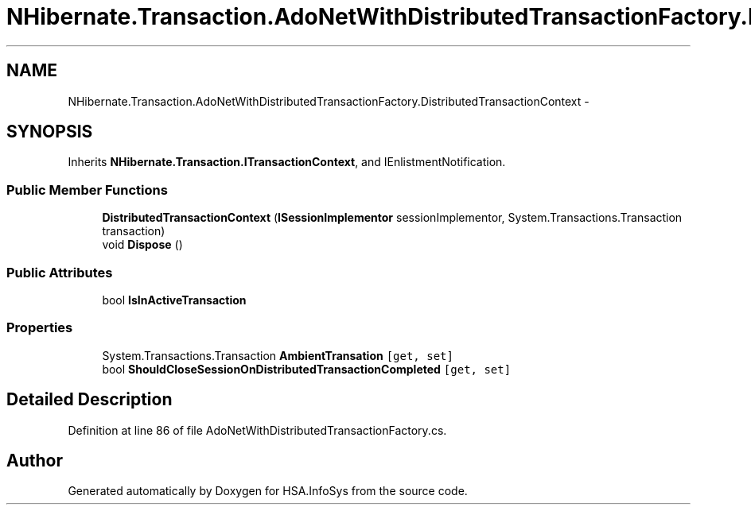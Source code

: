 .TH "NHibernate.Transaction.AdoNetWithDistributedTransactionFactory.DistributedTransactionContext" 3 "Fri Jul 5 2013" "Version 1.0" "HSA.InfoSys" \" -*- nroff -*-
.ad l
.nh
.SH NAME
NHibernate.Transaction.AdoNetWithDistributedTransactionFactory.DistributedTransactionContext \- 
.SH SYNOPSIS
.br
.PP
.PP
Inherits \fBNHibernate\&.Transaction\&.ITransactionContext\fP, and IEnlistmentNotification\&.
.SS "Public Member Functions"

.in +1c
.ti -1c
.RI "\fBDistributedTransactionContext\fP (\fBISessionImplementor\fP sessionImplementor, System\&.Transactions\&.Transaction transaction)"
.br
.ti -1c
.RI "void \fBDispose\fP ()"
.br
.in -1c
.SS "Public Attributes"

.in +1c
.ti -1c
.RI "bool \fBIsInActiveTransaction\fP"
.br
.in -1c
.SS "Properties"

.in +1c
.ti -1c
.RI "System\&.Transactions\&.Transaction \fBAmbientTransation\fP\fC [get, set]\fP"
.br
.ti -1c
.RI "bool \fBShouldCloseSessionOnDistributedTransactionCompleted\fP\fC [get, set]\fP"
.br
.in -1c
.SH "Detailed Description"
.PP 
Definition at line 86 of file AdoNetWithDistributedTransactionFactory\&.cs\&.

.SH "Author"
.PP 
Generated automatically by Doxygen for HSA\&.InfoSys from the source code\&.
